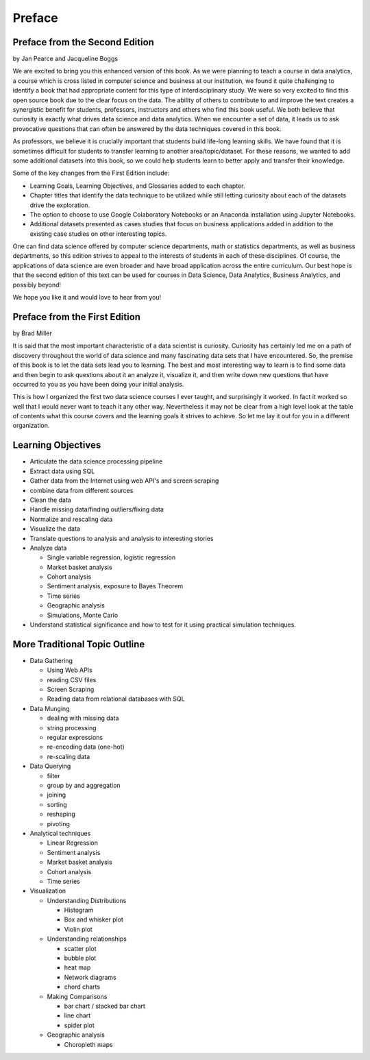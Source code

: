 Preface
=======

Preface from the Second Edition
-------------------------------

by Jan Pearce and Jacqueline Boggs

We are excited to bring you this enhanced version of this book.
As we were planning to teach a course in data analytics,
a course which is cross listed in computer science and business at our institution,
we found it quite challenging to identify a book that had appropriate content
for this type of interdisciplinary study. We were so very excited to find this
open source book due to the clear focus on the data.
The ability of others to contribute to and improve the text creates a synergistic
benefit for students, professors, instructors and others who find this book useful.
We both believe that curiosity is exactly what drives data science and data analytics.
When we encounter a set of data, it leads us to ask provocative questions that
can often be answered by the data techniques covered in this book.

As professors, we believe it is crucially important that students build
life-long learning skills. We have found that it is sometimes difficult for students
to transfer learning to another area/topic/dataset.
For these reasons, we wanted to add some additional datasets into this book,
so we could help students learn to better apply and transfer their knowledge.

Some of the key changes from the First Edition include:

* Learning Goals, Learning Objectives, and Glossaries added to each chapter.
* Chapter titles that identify the data technique to be utilized while still letting curiosity about each of the datasets drive the exploration.
* The option to choose to use Google Colaboratory Notebooks or an Anaconda installation using Jupyter Notebooks.
* Additional datasets presented as cases studies that focus on business applications added in addition to the existing case studies on other interesting topics.

One can find data science offered by computer science departments,
math or statistics departments, as well as business departments,
so this edition strives to appeal
to the interests of students in each of these disciplines.
Of course, the applications of data science
are even broader and have broad application across the entire curriculum.
Our best hope is that the second edition of this text
can be used for courses in Data Science, Data Analytics, Business Analytics,
and possibly beyond!

We hope you like it and would love to hear from you!


Preface from the First Edition
------------------------------

by Brad Miller

It is said that the most important characteristic of a data scientist is curiosity.  Curiosity has certainly led me on a path of discovery throughout the world of data science and many fascinating data sets that I have encountered.  So, the premise of this book is to let the data sets lead you to learning.  The best and most interesting way to learn is to find some data and then begin to ask questions about it an analyze it, visualize it, and then write down new questions that have occurred to you as you have been doing your initial analysis.

This is how I organized the first two data science courses I ever taught, and surprisingly it worked.  In fact it worked so well that I would never want to teach it any other way.  Nevertheless it may not be clear from a high level look at the table of contents what this course covers and the learning goals it strives to achieve.  So let me lay it out for you in a different organization.


Learning Objectives
-------------------

* Articulate the data science processing pipeline
* Extract data using SQL
* Gather data from the Internet using web API's and screen scraping
* combine data from different sources
* Clean the data
* Handle missing data/finding outliers/fixing data
* Normalize and rescaling data
* Visualize the data
* Translate questions to analysis and analysis to interesting stories
* Analyze data

  * Single variable regression, logistic regression
  * Market basket analysis
  * Cohort analysis
  * Sentiment analysis, exposure to Bayes Theorem
  * Time series
  * Geographic analysis
  * Simulations, Monte Carlo

* Understand statistical significance and how to test for it using practical simulation techniques.


More Traditional Topic Outline
------------------------------

* Data Gathering

  - Using Web APIs
  - reading CSV files
  - Screen Scraping
  - Reading data from relational databases with SQL

* Data Munging

  - dealing with missing data
  - string processing
  - regular expressions
  - re-encoding data (one-hot)
  - re-scaling data

* Data Querying

  - filter
  - group by and aggregation
  - joining
  - sorting
  - reshaping
  - pivoting

* Analytical techniques

  - Linear Regression
  - Sentiment analysis
  - Market basket analysis
  - Cohort analysis
  - Time series

* Visualization

  - Understanding Distributions

    - Histogram
    - Box and whisker plot
    - Violin plot

  - Understanding relationships

    - scatter plot
    - bubble plot
    - heat map
    - Network diagrams
    - chord charts

  - Making Comparisons

    - bar chart / stacked bar chart
    - line chart
    - spider plot

  - Geographic analysis

    - Choropleth maps
